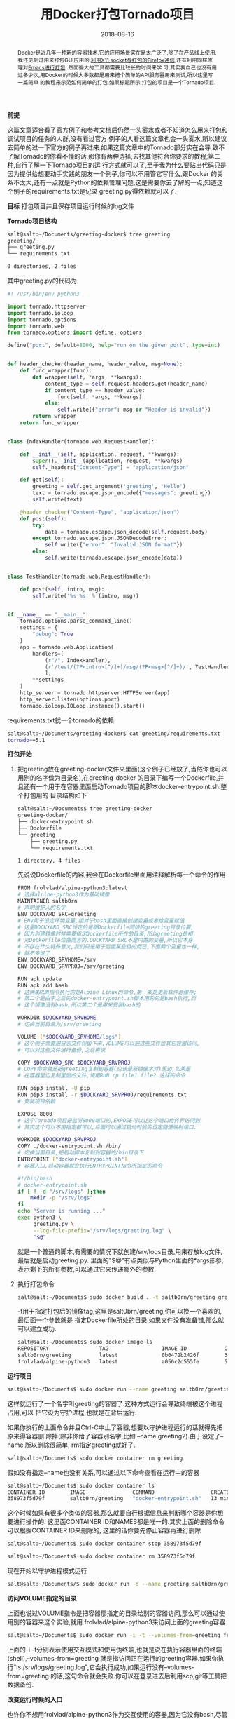 #+title: 用Docker打包Tornado项目
#+date: 2018-08-16
#+index: 用Docker打包Tornado羡慕
#+tags: Docker
#+begin_abstract
Docker是近几年一种新的容器技术,它的应用场景实在是太广泛了,除了在产品线上使用,我还见到过用来打包GUI应用的
[[http://fabiorehm.com/blog/2014/09/11/running-gui-apps-with-docker/][利用X11 socket与打包的Firefox通信]],还有利用同样原理对[[https://github.com/JAremko/docker-emacs][Emacs进行打包]]. 然而强大的工具都需要比较长的时间来学
习,其实我自己也没有用过多少次,用Docker的时候大多数都是用来搭个简单的API服务器用来测试,所以这里写一篇简单
的教程来示范如何简单的打包,如果标题所示,打包的项目是一个Tornado项目.
#+end_abstract

*前提*

这篇文章适合看了官方例子和参考文档后仍然一头雾水或者不知道怎么用来打包和调试项目的任务的人群,没有看过官方
例子的人看这篇文章也会一头雾水,所以建议去简单的过一下官方的例子再过来.如果这篇文章中的Tornado部分实在会导
致不了解Tornado的你看不懂的话,那你有两种选择,去找其他符合你要求的教程;第二种,自行了解一下Tornado项目的运
行方式就可以了,至于我为什么要贴出代码只是因为提供给想要动手实践的朋友一个例子,你可以不用管它写什么,跟Docker
的关系不太大,还有一点就是Python的依赖管理问题,这是需要你去了解的一点,知道这个例子的requirements.txt是记录
greeting.py得依赖就可以了.

*目标* 打包项目并且保存项目运行时候的log文件

*Tornado项目结构*

#+BEGIN_SRC sh
salt@salt:~/Documents/greeting-docker$ tree greeting
greeting/
├── greeting.py
└── requirements.txt

0 directories, 2 files
#+END_SRC

其中greeting.py的代码为

#+BEGIN_SRC python
#! /usr/bin/env python3

import tornado.httpserver
import tornado.ioloop
import tornado.options
import tornado.web
from tornado.options import define, options

define("port", default=8000, help="run on the given port", type=int)


def header_checker(header_name, header_value, msg=None):
    def func_wrapper(func):
        def wrapper(self, *args, **kwargs):
            content_type = self.request.headers.get(header_name)
            if content_type == header_value:
                func(self, *args, **kwargs)
            else:
                self.write({"error": msg or "Header is invalid"})
        return wrapper
    return func_wrapper


class IndexHandler(tornado.web.RequestHandler):

    def __init__(self, application, request, **kwargs):
        super().__init__(application, request, **kwargs)
        self._headers["Content-Type"] = "application/json"

    def get(self):
        greeting = self.get_argument('greeting', 'Hello')
        text = tornado.escape.json_encode({"messages": greeting})
        self.write(text)

    @header_checker("Content-Type", "application/json")
    def post(self):
        try:
            data = tornado.escape.json_decode(self.request.body)
        except tornado.escape.json.JSONDecodeError:
            self.write({"error": "Invalid JSON format"})
        else:
            self.write(tornado.escape.json_encode(data))


class TestHandler(tornado.web.RequestHandler):

    def post(self, intro, msg):
        self.write('%s %s' % (intro, msg))


if __name__ == "__main__":
    tornado.options.parse_command_line()
    settings = {
        "debug": True
    }
    app = tornado.web.Application(
        handlers=[
            (r"/", IndexHandler),
            (r'/test/(?P<intro>[^/]+)/msg/(?P<msg>[^/]+)/', TestHandler),
            ],
        **settings
    )
    http_server = tornado.httpserver.HTTPServer(app)
    http_server.listen(options.port)
    tornado.ioloop.IOLoop.instance().start()
#+END_SRC

requirements.txt就一个tornado的依赖

#+BEGIN_SRC sh
salt@salt:~/Documents/greeting-docker$ cat greeting/requirements.txt
tornado==5.1
#+END_SRC

*打包开始*

1. 把greeting放在greeting-docker文件夹里面(这个例子已经放了,当然你也可以用别的名字做为目录名),在greeting-docker
   的目录下编写一个Dockerfile,并且还有一个用于在容器里面启动Tornado项目的脚本docker-entrypoint.sh.整个打包用的
   目录结构如下

   #+BEGIN_SRC sh
    salt@salt:~/Documents$ tree greeting-docker
    greeting-docker/
    ├── docker-entrypoint.sh
    ├── Dockerfile
    └── greeting
        ├── greeting.py
        └── requirements.txt

    1 directory, 4 files
   #+END_SRC

   先说说Dockerfile的内容,我会在Dockerfile里面用注释解析每一个命令的作用

   #+BEGIN_SRC sh
   FROM frolvlad/alpine-python3:latest
   # 选择alpine-python3作为基础镜像
   MAINTAINER saltb0rn
   # 声明维护人的名字
   ENV DOCKYARD_SRC=greeting
   # ENV用于设定环境变量,相对于bash里面直接创建变量或者给变量赋值
   # 这里DOCKYARD_SRC设定的是跟Dockerfile同级的greeting目录位置,
   # 因为创建镜像时候需要指定Dockerfile所在的目录,所以greeting是相
   # 对Dockerfile位置而言的.DOCKYARD_SRC不是内置的变量,所以它本身
   # 不存在什么特殊意义,我们只是用于后面某些目的而已,下面两个变量也一样,
   # 就不多说了
   ENV DOCKYARD_SRVHOME=/srv
   ENV DOCKYARD_SRVPROJ=/srv/greeting

   RUN apk update
   RUN apk add bash
   # 这俩条RUN指令执行的是Alpine Linux的命令,第一条是更新软件源缓存;
   # 第二个是由于之后的docker-entrypoint.sh脚本用的的是bash执行,而
   # 这个镜像没有bash,所以第二个是用来安装bash的

   WORKDIR $DOCKYARD_SRVHOME
   # 切换当前目录为/srv/greeting

   VOLUME ["$DOCKYARD_SRVHOME/logs"]
   # 这个例子需要把日志文件保留下来,VOLUME可以把这些文件给其它容器访问,
   # 可以对这些文件进行备份,之后再说

   COPY $DOCKYARD_SRC $DOCKYARD_SRVPROJ
   # COPY命令就是把greeting复制到容器(应该是新镜像才对)里边,如果是
   # 在容器里边复制里面的文件,请用RUN cp file1 file2 这样的命令

   RUN pip3 install -U pip
   RUN pip3 install -r $DOCKYARD_SRVPROJ/requirements.txt
   # 安装项目依赖

   EXPOSE 8000
   # 这个Tornado项目是监听8000端口的,EXPOSE可以让这个端口给外界访问到,
   # 其实这个可以不用指定都可以,后面可以通过启动时候的设定随便映射端口.

   WORKDIR $DOCKYARD_SRVPROJ
   COPY ./docker-entrypoint.sh /bin/
   # 切换当前目录,把启动脚本复制到容器的/bin目录下
   ENTRYPOINT ["docker-entrypoint.sh"]
   # 容器入口,启动容器就会执行ENTRYPOINT指令所指定的命令
   #+END_SRC

   #+BEGIN_SRC sh
   #!/bin/bash
   # docker-entrypoint.sh
   if [ ! -d "/srv/logs" ];then
       mkdir -p "/srv/logs"
   fi
   echo "Server is running ..."
   exec python3 \
        greeting.py \
        --log-file-prefix="/srv/logs/greeting.log" \
        "$@"
   #+END_SRC

   就是一个普通的脚本,有需要的情况下就创建/srv/logs目录,用来存放log文件,最后就是启动greeting.py.
   里面的"$@"有点类似与Python里面的*args形参,表示剩下的所有参数,可以通过它来传递额外的参数.

2. 执行打包命令

   #+BEGIN_SRC sh
   salt@salt:~/Documents$ sudo docker build . -t saltb0rn/greeting greeting-docker
   #+END_SRC

   -t用于指定打包后的镜像tag,这里是salt0brn/greeting,你可以换一个喜欢的,最后面一个参数就是
   指定Dockerfile所处的目录.如果文件没有准备错,那么就可以建立成功.

   #+BEGIN_SRC sh
   salt@salt:~/Documents$ sudo docker image ls
   REPOSITORY                TAG                 IMAGE ID            CREATED             SIZE
   saltb0rn/greeting         latest              0b0472b2426f        3 seconds ago       70.2MB
   frolvlad/alpine-python3   latest              a056c2d555fe        5 weeks ago         54.2MB
   #+END_SRC


*运行项目*

#+BEGIN_SRC sh
salt@salt:~/Documents$ sudo docker run --name greeting saltb0rn/greeting
#+END_SRC

这样就运行了一个名字叫greeting的容器了.这种方式运行会导致终端被这个进程占用,可以
把它设为守护进程,也就是在背后运行.

如果你执行的上面命令并且Ctrl-C中止了容器,想要以守护进程运行的话就得先把原来得容器删
除掉(除非你给了容器别名字,比如 --name greeting2).由于设定了--name,所以删除很简单,
rm指定greeting就好了.

#+BEGIN_SRC sh
salt@salt:~/Documents$ sudo docker container rm greeting
#+END_SRC

假如没有指定--name也没有关系,可以通过以下命令查看在运行中的容器

#+BEGIN_SRC sh
salt@salt:~/Documents$ sudo docker container ls
CONTAINER ID        IMAGE               COMMAND                  CREATED             STATUS              PORTS               NAMES
358973f5d79f        saltb0rn/greeting   "docker-entrypoint.sh"   13 minutes ago      Up 13 minutes       8000/tcp            greeting
#+END_SRC

这个时候如果有很多个类似的容器,那么就要自行根据信息来判断哪个容器是你想要进行操作的.
这里面CONTAINER ID和NAMES都是唯一的.其实上面的删除命令可以根据CONTAINER ID来删除的,
这里的话你要先停止容器再进行删除

#+BEGIN_SRC sh
salt@salt:~/Documents$ sudo docker container stop 358973f5d79f
#+END_SRC

#+BEGIN_SRC sh
salt@salt:~/Documents$ sudo docker container rm 358973f5d79f
#+END_SRC

现在开始以守护进程模式运行

#+BEGIN_SRC sh
salt@salt:~/Documents/$ sudo docker run -d --name greeting saltb0rn/greeting
#+END_SRC

*访问VOLUME指定的目录*

上面也说过VOLUME指令是把容器那指定的目录给别的容器访问,那么可以通过使用别的容器来这个实验,就用
frolvlad/alpine-python3来访问上面的greeting容器

#+BEGIN_SRC sh
salt@salt:~/Documents$ sudo docker run -i -t --volumes-from=greeting frolvlad/alpine-python3
#+END_SRC

上面的-i -t分别表示使用交互模式和使用伪终端,也就是说在执行容器里面的终端(shell),--volumes-from=greeting
就是指访问正在运行的greeting容器.如果你执行"ls /srv/logs/greeting.log",它会执行成功,如果运行没有--volumes-from=greeting
的话,这句命令就会失败.你可以在登录进去后利用scp,git等工具把数据备份.

*改变运行时候的入口*

也许你不想用frolvlad/alpine-python3作为交互使用的容器,因为它没有bash,尽管可以安装bash,但是两个镜像中,
saltb0rn/greeting是已经装好了bash,为何不直接用它呢,其实改变以下入口点就可以不会一运行就执行Tornado项目了.

#+BEGIN_SRC sh
salt@salt:~/Documents$ sudo docker run -i -t --entrypoint=/bin/bash saltb0rn/greeting
#+END_SRC

*挂载目录/文件到容器中*

假设~/Documents下有一个叫Pipfile的文件,想把它放到容器里面,有两种做法,一是在新建镜像的时候COPY进去,不过
这样不适合一种情况,如果这个文件要经常更新那就要不断重新build镜像.第二中做法才是我们想要的,把环境和数据分开
管理,用挂载就可以了,就像外部储存设备一样,用的时候挂载.

#+BEGIN_SRC sh
salt@salt:~/Documents$ sudo docker run -i -t \
                            --volume=$(pwd)/Pipfile:/srv/Pipfile \
                            --entrypoint=/bin/bash saltb0rn/greeting
#+END_SRC

这个时候在容器里面执行"cat /srv/Pipfile"会看到与~/Documents/Pipfile一样的内容,如果这个时候在容器或者容器之外
对Pipfile进行内容修改,两者内容会同步.可以自行执行"echo edit >> Pipfile"进行观察.

*给Tornado项目传参数*

比如想要给它传个--port=8001(执行python3 greeting.py --help可以看到能够传入的参数)

#+BEGIN_SRC sh
salt@salt:~/Documents$ sudo docker run --publish=8001:8001 saltb0rn/greeting --port=8001
#+END_SRC

说明一下,--publish=8001:8001,第一个8001是容器外通过8001端口对容器暴露的端口进行访问,第二个8001就是
容器对外暴露的8001端口,如果把--port=8001去掉,在本地测试localhost:8001会连接失败,证明参数的确传到了.


*Docker Debugging*

在 =docker build= 的过程中难免会遇到失败的情况, 这就意味这你得不断地需调整 =Dockerfile= 来通过构建.
但是调整的前提是要知道问题处在何处, 通过不停地修改 =Dockerfile= 然后构建来试出错误是很麻烦的一件事情.
幸好的是, 在构建的过程中, 每当 =Docker= 执行一次 =RUN= 命令就会提交[[https://docs.docker.com/storage/storagedriver/#images-and-layers][一个新的镜像层(layer/image layer)]],
一个镜像是由一系列的镜像层构成的, 每个镜像层都有它自己的 =ID=, 我们可以把每个镜像层看作是某个时间点上的镜像,

#+BEGIN_SRC sh
    Sending build context to Docker daemon  14.69MB
  Step 1/22 : FROM ubuntu:20.04
   ---> 6df894023726
  Step 2/22 : ENV IS_DOCKER true
   ---> Using cache
   ---> 005f8893fba4
  Step 3/22 : RUN rm /bin/sh && ln -s /bin/bash /bin/sh
   ---> Using cache
   ---> 2402f0d5a607
  Step 4/22 : RUN echo 'debconf debconf/frontend select Noninteractive' | debconf-set-selections
   ---> Using cache
   ---> eda706a31dd9
   ...
#+END_SRC

比如这里的 =6df894023726=, =005f8893fba4=, =2402f0d5a607= 和 =eda706a31dd9= 就是镜像层的 =ID=.
假设构建时在  =Step 4= 发生了错误, 那么可以使用通过 =Step 3= 的 =ID= 进入交互模式来手动执行 =Step 4= 的命令来检查原因:

#+BEGIN_SRC sh
  docker run -it 2402f0d5a607 /bin/bashk
#+END_SRC

*一些关于学习Docker的个人建议*

我刚开始学习使用Docker的时候会因为Dockerfile的指令抓狂,可能因为一上来就直接看参考文档(references)的缘故吧.
没有Demo的话学一样新的东西会很吃力,因为能够看到一份文档需要的不仅是语言能力,还要对相关概念有一定的理解,或者
说不实践一下是不懂它表达的意思,而参考文档就是在这方面不太友好.官方文档虽然也有Demo,不过不太可能能真的满足你
的需求,所以我刚开始学的时候是参考了一篇文章[[http://michal.karzynski.pl/blog/2015/04/19/packaging-django-applications-as-docker-container-images/][Packaging Django applications into Docker container images]].
这篇文章十分好,基本能满足你的需求,比如如何挂载容器外的文件,RUN命令一些常用的参数之类的.其实我这篇笔记就是参考
它的,只不过把Django换成Tornado罢了.好像还看过打包Flask的,网上应该有不少例子,其实过了这个例子一遍以后基本上
打包其他东西也没什么问题了.要多参考别人写得Dockerfile,你就可以写得更加熟练了.

还有一个关于CMD和ENTRYPOINT指令的问题,两个都可以提供容器的入口,有什么区别呢?这是一个挺让新手困惑的问题,这里我就
不写了,有一篇概括得还不错的[[https://www.cnblogs.com/CloudMan6/p/6875834.html][文章]]可以参考一下.

*结束是另外一个开始*

Docker还有很多用法,这里是写不下了(不是因为懒),比如如何把一个Django项目+Nginx+Gunicorn+数据库一起打包呢?
如果使用Docker构建集群?如何使用Docker构建分布式?这些涉及到docker-compose和docker-swarm技术.我本人虽然用
过个一两次,但是对这块也不太了解.打算这个月内做一次实践然后记录下来(咕 咕 咕).
